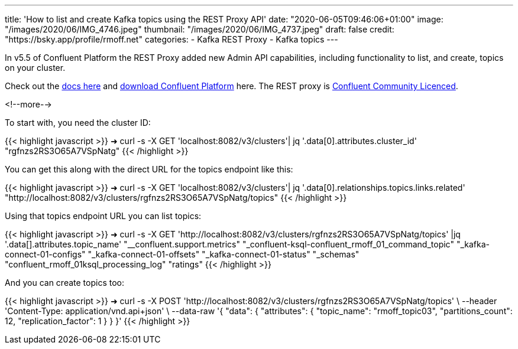 ---
title: 'How to list and create Kafka topics using the REST Proxy API'
date: "2020-06-05T09:46:06+01:00"
image: "/images/2020/06/IMG_4746.jpeg"
thumbnail: "/images/2020/06/IMG_4737.jpeg"
draft: false
credit: "https://bsky.app/profile/rmoff.net"
categories:
- Kafka REST Proxy
- Kafka topics
---

In v5.5 of Confluent Platform the REST Proxy added new Admin API capabilities, including functionality to list, and create, topics on your cluster. 

Check out the https://docs.confluent.io/current/kafka-rest/api.html#crest-api-v3[docs here] and https://www.confluent.io/download/#confluent-platform[download Confluent Platform] here. The REST proxy is https://www.confluent.io/confluent-community-license-faq/[Confluent Community Licenced]. 

<!--more-->

To start with, you need the cluster ID:


{{< highlight javascript >}}
➜ curl -s -X GET 'localhost:8082/v3/clusters'| jq '.data[0].attributes.cluster_id'
"rgfnzs2RS3O65A7VSpNatg"
{{< /highlight >}}

You can get this along with the direct URL for the topics endpoint like this: 

{{< highlight javascript >}}
➜ curl -s -X GET 'localhost:8082/v3/clusters'| jq '.data[0].relationships.topics.links.related'
"http://localhost:8082/v3/clusters/rgfnzs2RS3O65A7VSpNatg/topics"
{{< /highlight >}}

Using that topics endpoint URL you can list topics: 

{{< highlight javascript >}}
➜ curl -s -X GET 'http://localhost:8082/v3/clusters/rgfnzs2RS3O65A7VSpNatg/topics' |jq '.data[].attributes.topic_name'
"__confluent.support.metrics"
"_confluent-ksql-confluent_rmoff_01_command_topic"
"_kafka-connect-01-configs"
"_kafka-connect-01-offsets"
"_kafka-connect-01-status"
"_schemas"
"confluent_rmoff_01ksql_processing_log"
"ratings"
{{< /highlight >}}

And you can create topics too: 

{{< highlight javascript >}}
➜ curl -s -X POST 'http://localhost:8082/v3/clusters/rgfnzs2RS3O65A7VSpNatg/topics' \
--header 'Content-Type: application/vnd.api+json' \
--data-raw '{
  "data": {
    "attributes": {
      "topic_name": "rmoff_topic03",
      "partitions_count": 12,
      "replication_factor": 1
    }
  }
}'
{{< /highlight >}}
